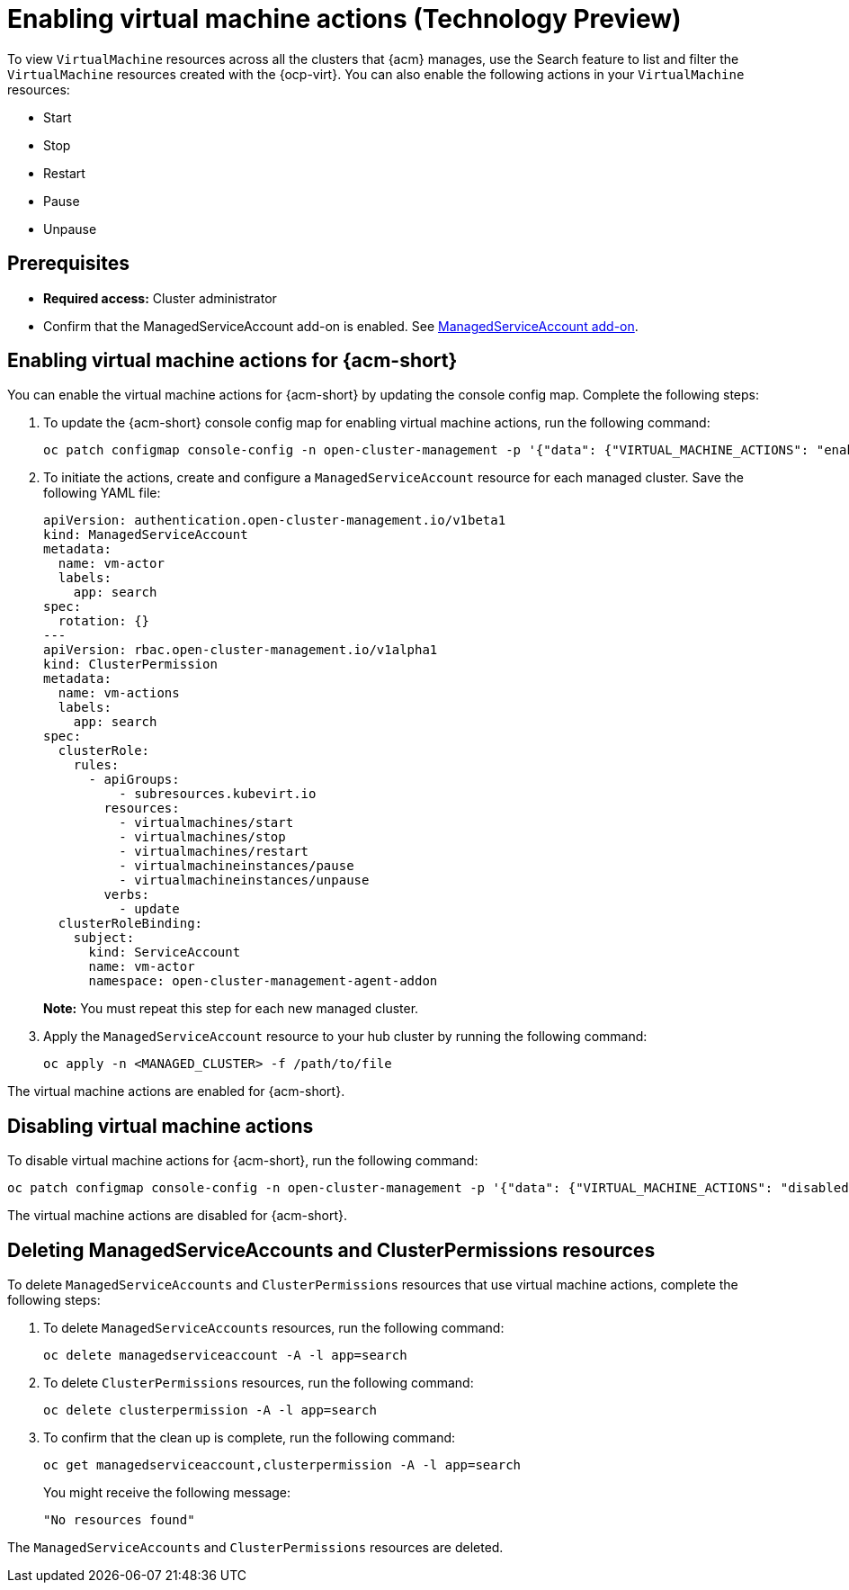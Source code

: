 [#enable-vm-actions]
= Enabling virtual machine actions (Technology Preview)

To view `VirtualMachine` resources across all the clusters that {acm} manages, use the Search feature to list and filter the `VirtualMachine` resources created with the {ocp-virt}. You can also enable the following actions in your `VirtualMachine` resources:

- Start
- Stop
- Restart
- Pause
- Unpause

[#vm-actions-prereq]
== Prerequisites

- *Required access:* Cluster administrator
- Confirm that the ManagedServiceAccount add-on is enabled. See link:../../clusters/install_upgrade/adv_config_install.adoc#serviceaccount-addon-intro[ManagedServiceAccount add-on].

[#enable-actions-acm]
== Enabling virtual machine actions for {acm-short}

You can enable the virtual machine actions for {acm-short} by updating the console config map. Complete the following steps:

. To update the {acm-short} console config map for enabling virtual machine actions, run the following command:

+
[source,bash]
----
oc patch configmap console-config -n open-cluster-management -p '{"data": {"VIRTUAL_MACHINE_ACTIONS": "enabled"}}'
----

. To initiate the actions, create and configure a `ManagedServiceAccount` resource for each managed cluster. Save the following YAML file:

+
[source,yaml]
----
apiVersion: authentication.open-cluster-management.io/v1beta1
kind: ManagedServiceAccount
metadata:
  name: vm-actor
  labels:
    app: search
spec:
  rotation: {}
---
apiVersion: rbac.open-cluster-management.io/v1alpha1
kind: ClusterPermission
metadata:
  name: vm-actions
  labels:
    app: search
spec:
  clusterRole:
    rules:
      - apiGroups:
          - subresources.kubevirt.io
        resources:
          - virtualmachines/start
          - virtualmachines/stop
          - virtualmachines/restart
          - virtualmachineinstances/pause
          - virtualmachineinstances/unpause
        verbs:
          - update
  clusterRoleBinding:
    subject:
      kind: ServiceAccount
      name: vm-actor
      namespace: open-cluster-management-agent-addon
----
+
*Note:* You must repeat this step for each new managed cluster.

. Apply the `ManagedServiceAccount` resource to your hub cluster by running the following command:

+
[source,bash]
----
oc apply -n <MANAGED_CLUSTER> -f /path/to/file
----

The virtual machine actions are enabled for {acm-short}.

[#disable-vm-actions]
== Disabling virtual machine actions

To disable virtual machine actions for {acm-short}, run the following command:

[source,bash]
----
oc patch configmap console-config -n open-cluster-management -p '{"data": {"VIRTUAL_MACHINE_ACTIONS": "disabled"}}'
----

The virtual machine actions are disabled for {acm-short}.

[#delete-vm-actions]
== Deleting ManagedServiceAccounts and ClusterPermissions resources

To delete `ManagedServiceAccounts` and `ClusterPermissions` resources that use virtual machine actions, complete the following steps:

. To delete `ManagedServiceAccounts` resources, run the following command:

+
[source,bash]
----
oc delete managedserviceaccount -A -l app=search
----

. To delete `ClusterPermissions` resources, run the following command:

+
[source,bash]
----
oc delete clusterpermission -A -l app=search
----

. To confirm that the clean up is complete, run the following command:

+
[source,bash]
----
oc get managedserviceaccount,clusterpermission -A -l app=search
----

+
You might receive the following message:

+
[source,bash]
----
"No resources found"
----

The `ManagedServiceAccounts` and `ClusterPermissions` resources are deleted.








